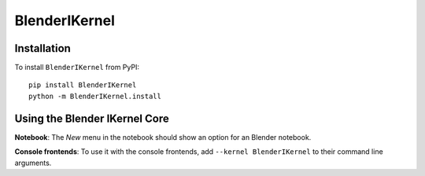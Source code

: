 BlenderIKernel
===========

Installation
------------
To install ``BlenderIKernel`` from PyPI::

    pip install BlenderIKernel
    python -m BlenderIKernel.install

Using the Blender IKernel Core
---------------------
**Notebook**: The *New* menu in the notebook should show an option for an Blender notebook.

**Console frontends**: To use it with the console frontends, add ``--kernel BlenderIKernel`` to
their command line arguments.
